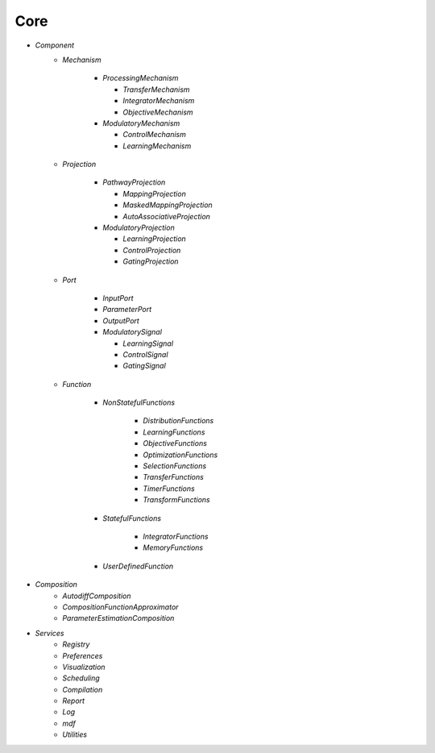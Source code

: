 Core
====

* `Component`
   - `Mechanism`

      - `ProcessingMechanism`

        - `TransferMechanism`

        - `IntegratorMechanism`

        - `ObjectiveMechanism`


      - `ModulatoryMechanism`

        - `ControlMechanism`

        - `LearningMechanism`

   - `Projection`

      - `PathwayProjection`

        - `MappingProjection`

        - `MaskedMappingProjection`

        - `AutoAssociativeProjection`

      - `ModulatoryProjection`

        - `LearningProjection`

        - `ControlProjection`

        - `GatingProjection`

   - `Port`

      - `InputPort`

      - `ParameterPort`

      - `OutputPort`

      - `ModulatorySignal`

        - `LearningSignal`

        - `ControlSignal`

        - `GatingSignal`

   - `Function`

      - `NonStatefulFunctions`

            - `DistributionFunctions`

            - `LearningFunctions`

            - `ObjectiveFunctions`

            - `OptimizationFunctions`

            - `SelectionFunctions`

            - `TransferFunctions`

            - `TimerFunctions`

            - `TransformFunctions`

      - `StatefulFunctions`

            - `IntegratorFunctions`

            - `MemoryFunctions`

      - `UserDefinedFunction`


* `Composition`
   - `AutodiffComposition`
   - `CompositionFunctionApproximator`
   - `ParameterEstimationComposition`

* `Services`
   - `Registry`
   - `Preferences`
   - `Visualization`
   - `Scheduling`
   - `Compilation`
   - `Report`
   - `Log`
   - `mdf`
   - `Utilities`
